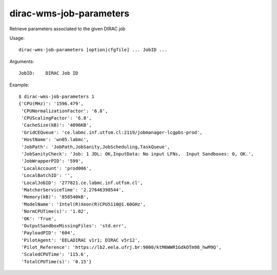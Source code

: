 .. _dirac-wms-job-parameters:

========================
dirac-wms-job-parameters
========================

Retrieve parameters associated to the given DIRAC job

Usage::

  dirac-wms-job-parameters [option|cfgfile] ... JobID ...

Arguments::

  JobID:    DIRAC Job ID

Example::

  $ dirac-wms-job-parameters 1
  {'CPU(MHz)': '1596.479',
   'CPUNormalizationFactor': '6.8',
   'CPUScalingFactor': '6.8',
   'CacheSize(kB)': '4096KB',
   'GridCEQueue': 'ce.labmc.inf.utfsm.cl:2119/jobmanager-lcgpbs-prod',
   'HostName': 'wn05.labmc',
   'JobPath': 'JobPath,JobSanity,JobScheduling,TaskQueue',
   'JobSanityCheck': 'Job: 1 JDL: OK,InputData: No input LFNs,  Input Sandboxes: 0, OK.',
   'JobWrapperPID': '599',
   'LocalAccount': 'prod006',
   'LocalBatchID': '',
   'LocalJobID': '277821.ce.labmc.inf.utfsm.cl',
   'MatcherServiceTime': '2.27646398544',
   'Memory(kB)': '858540kB',
   'ModelName': 'Intel(R)Xeon(R)CPU5110@1.60GHz',
   'NormCPUTime(s)': '1.02',
   'OK': 'True',
   'OutputSandboxMissingFiles': 'std.err',
   'PayloadPID': '604',
   'PilotAgent': 'EELADIRAC v1r1; DIRAC v5r12',
   'Pilot_Reference': 'https://lb2.eela.ufrj.br:9000/ktM6WWR1GdkOTm98_hwM9Q',
   'ScaledCPUTime': '115.6',
   'TotalCPUTime(s)': '0.15'}
